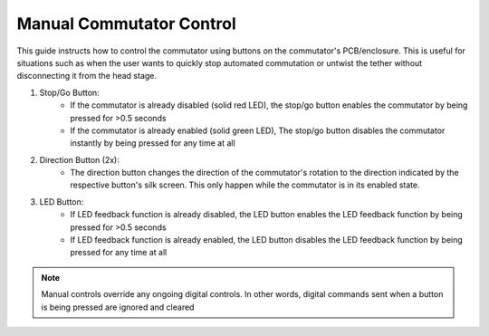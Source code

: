 
*******************************************************
Manual Commutator Control
*******************************************************

.. TODO::
    * Should stop/go change to enable/disable? those buttons don't do what I thought they did
    * format picture besides bullet points
    * fix following description of use-case below?

This guide instructs how to control the commutator using buttons on the commutator's PCB/enclosure. This is useful for
situations such as when the user wants to quickly stop automated commutation or untwist the tether without disconnecting
it from the head stage.

.. image:: ../../_static/images/commutator-buttons-numbered.png
    :align: center
    :width: 300

#. Stop/Go Button:
    * If the commutator is already disabled (solid red LED), the stop/go button enables the commutator by being pressed for >0.5 seconds
    * If the commutator is already enabled (solid green LED), The stop/go button disables the commutator instantly by being pressed for any time at all

#. Direction Button (2x):
    * The direction button changes the direction of the commutator's rotation to the direction indicated by the respective
      button's silk screen. This only happen while the commutator is in its enabled state.

#. LED Button:
    * If LED feedback function is already disabled, the LED button enables the LED feedback function by being pressed for >0.5 seconds
    * If LED feedback function is already enabled, the LED button disables the LED feedback function by being pressed for any time at all

.. Note:: Manual controls override any ongoing digital controls. In other words, digital commands sent when a button is being pressed are ignored and cleared